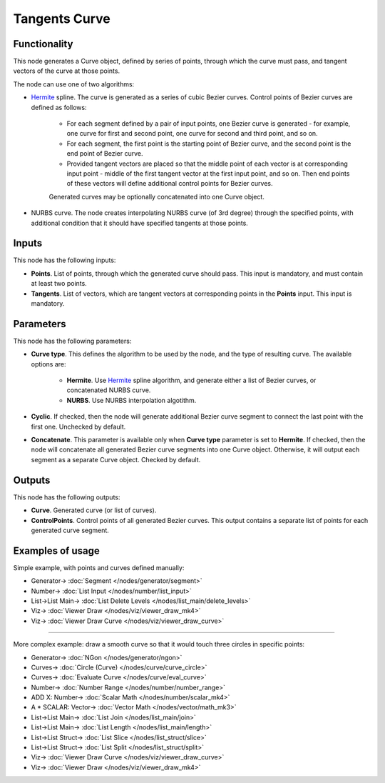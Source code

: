 Tangents Curve
==============

.. image:: https://user-images.githubusercontent.com/14288520/205859161-43d923da-2419-44c1-91f1-e8306c5fa0d6.png
  :target: https://user-images.githubusercontent.com/14288520/205859161-43d923da-2419-44c1-91f1-e8306c5fa0d6.png

Functionality
-------------

This node generates a Curve object, defined by series of points, through which
the curve must pass, and tangent vectors of the curve at those points.

.. image:: https://user-images.githubusercontent.com/14288520/205862183-f8eb5c09-2ba5-4315-8a68-1dab9c102fca.png
  :target: https://user-images.githubusercontent.com/14288520/205862183-f8eb5c09-2ba5-4315-8a68-1dab9c102fca.png

The node can use one of two algorithms:

* Hermite_ spline. The curve is generated as a series of cubic Bezier curves.
  Control points of Bezier curves are defined as follows:

   * For each segment defined by a pair of input points, one Bezier curve is
     generated - for example, one curve for first and second point, one curve for
     second and third point, and so on.
   * For each segment, the first point is the starting point of Bezier curve, and
     the second point is the end point of Bezier curve.
   * Provided tangent vectors are placed so that the middle point of each vector
     is at corresponding input point - middle of the first tangent vector at the
     first input point, and so on. Then end points of these vectors will define
     additional control points for Bezier curves.

   Generated curves may be optionally concatenated into one Curve object.

* NURBS curve. The node creates interpolating NURBS curve (of 3rd degree)
  through the specified points, with additional condition that it should have
  specified tangents at those points.

.. _Hermite: https://en.wikipedia.org/wiki/Cubic_Hermite_spline

Inputs
------

This node has the following inputs:

* **Points**. List of points, through which the generated curve should pass.
  This input is mandatory, and must contain at least two points.
* **Tangents**. List of vectors, which are tangent vectors at corresponding
  points in the **Points** input. This input is mandatory.

Parameters
----------

This node has the following parameters:

* **Curve type**. This defines the algorithm to be used by the node, and the
  type of resulting curve. The available options are:

   * **Hermite**. Use Hermite_ spline algorithm, and generate either a list of
     Bezier curves, or concatenated NURBS curve.
   * **NURBS**. Use NURBS interpolation algotithm.

* **Cyclic**. If checked, then the node will generate additional Bezier curve
  segment to connect the last point with the first one. Unchecked by default.

.. image:: https://user-images.githubusercontent.com/14288520/205867628-5f3de9ae-ab0a-435b-9ebb-3dc409ff4e51.png
  :target: https://user-images.githubusercontent.com/14288520/205867628-5f3de9ae-ab0a-435b-9ebb-3dc409ff4e51.png

* **Concatenate**. This parameter is available only when **Curve type**
  parameter is set to **Hermite**. If checked, then the node will concatenate
  all generated Bezier curve segments into one Curve object. Otherwise, it will
  output each segment as a separate Curve object. Checked by default.

.. image:: https://user-images.githubusercontent.com/14288520/205943520-e9ec6cd6-54de-483f-8af9-753d4720d27e.png
  :target: https://user-images.githubusercontent.com/14288520/205943520-e9ec6cd6-54de-483f-8af9-753d4720d27e.png

Outputs
-------

This node has the following outputs:

* **Curve**. Generated curve (or list of curves).
* **ControlPoints**. Control points of all generated Bezier curves. This output
  contains a separate list of points for each generated curve segment.

.. image:: https://user-images.githubusercontent.com/14288520/205928727-2fbc4a59-9f2c-40c1-99a5-d9ce70dbff17.png
  :target: https://user-images.githubusercontent.com/14288520/205928727-2fbc4a59-9f2c-40c1-99a5-d9ce70dbff17.png

Examples of usage
-----------------

Simple example, with points and curves defined manually:

.. image:: https://user-images.githubusercontent.com/14288520/205932603-2cc1ab0f-0a42-4338-a0d8-bc9582cabe74.png
  :target: https://user-images.githubusercontent.com/14288520/205932603-2cc1ab0f-0a42-4338-a0d8-bc9582cabe74.png

* Generator-> :doc:`Segment </nodes/generator/segment>`
* Number-> :doc:`List Input </nodes/number/list_input>`
* List->List Main-> :doc:`List Delete Levels </nodes/list_main/delete_levels>`
* Viz-> :doc:`Viewer Draw </nodes/viz/viewer_draw_mk4>`
* Viz-> :doc:`Viewer Draw Curve </nodes/viz/viewer_draw_curve>`

---------

More complex example: draw a smooth curve so that it would touch three circles in specific points:

.. image:: https://user-images.githubusercontent.com/14288520/205940676-fa6c2a08-a673-418e-836e-19139ffb9db6.png
  :target: https://user-images.githubusercontent.com/14288520/205940676-fa6c2a08-a673-418e-836e-19139ffb9db6.png

* Generator-> :doc:`NGon </nodes/generator/ngon>`
* Curves-> :doc:`Circle (Curve) </nodes/curve/curve_circle>`
* Curves-> :doc:`Evaluate Curve </nodes/curve/eval_curve>`
* Number-> :doc:`Number Range </nodes/number/number_range>`
* ADD X: Number-> :doc:`Scalar Math </nodes/number/scalar_mk4>`
* A * SCALAR: Vector-> :doc:`Vector Math </nodes/vector/math_mk3>`
* List->List Main-> :doc:`List Join </nodes/list_main/join>`
* List->List Main-> :doc:`List Length </nodes/list_main/length>`
* List->List Struct-> :doc:`List Slice </nodes/list_struct/slice>`
* List->List Struct-> :doc:`List Split </nodes/list_struct/split>`
* Viz-> :doc:`Viewer Draw Curve </nodes/viz/viewer_draw_curve>`
* Viz-> :doc:`Viewer Draw </nodes/viz/viewer_draw_mk4>`
